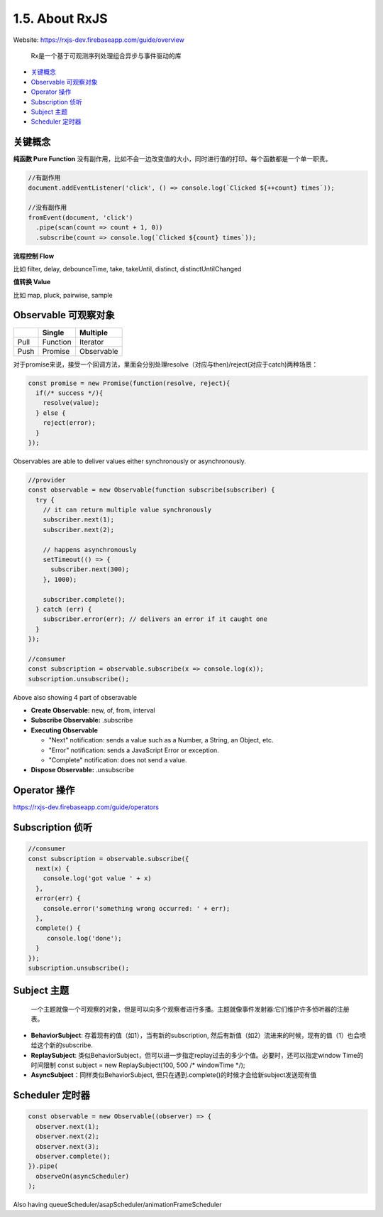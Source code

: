 1.5. About RxJS
==========================

Website: https://rxjs-dev.firebaseapp.com/guide/overview

  Rx是一个基于可观测序列处理组合异步与事件驱动的库

* `关键概念`_
* `Observable 可观察对象`_
* `Operator 操作`_
* `Subscription 侦听`_
* `Subject 主题`_
* `Scheduler 定时器`_


关键概念
^^^^^^^^^^^^

**纯函数 Pure Function**
没有副作用，比如不会一边改变值的大小，同时进行值的打印。每个函数都是一个单一职责。

.. code-block:: javascript
  
  //有副作用
  document.addEventListener('click', () => console.log(`Clicked ${++count} times`));
  
  //没有副作用
  fromEvent(document, 'click')
    .pipe(scan(count => count + 1, 0))
    .subscribe(count => console.log(`Clicked ${count} times`));


**流程控制 Flow**

比如 filter, delay, debounceTime, take, takeUntil, distinct, distinctUntilChanged 


**值转换 Value**

比如 map, pluck, pairwise, sample 


Observable 可观察对象
^^^^^^^^^^^^^^^^^^^^^^^^^^^^

+---------+---------+--------------+
|         | Single  |  Multiple    |
+=========+=========+==============+
| Pull    |Function | Iterator     |
+---------+---------+--------------+
| Push    |Promise  | Observable   |
+---------+---------+--------------+

对于promise来说，接受一个回调方法，里面会分别处理resolve（对应与then)/reject(对应于catch)两种场景：

.. code-block:: javascript
  
  const promise = new Promise(function(resolve, reject){
    if(/* success */){
      resolve(value);
    } else {
      reject(error);
    }
  });  

Observables are able to deliver values either synchronously or asynchronously.


.. code-block:: javascript
  
  //provider
  const observable = new Observable(function subscribe(subscriber) {
    try {
      // it can return multiple value synchronously
      subscriber.next(1);
      subscriber.next(2);
      
      // happens asynchronously
      setTimeout(() => {
        subscriber.next(300); 
      }, 1000);
      
      subscriber.complete();
    } catch (err) {
      subscriber.error(err); // delivers an error if it caught one
    }
  });
  
  //consumer
  const subscription = observable.subscribe(x => console.log(x));
  subscription.unsubscribe();

Above also showing 4 part of obseravable

* **Create Observable:** new, of, from, interval
* **Subscribe Observable:** .subscribe
* **Executing Observable**

  * "Next" notification: sends a value such as a Number, a String, an Object, etc.
  * "Error" notification: sends a JavaScript Error or exception.
  * "Complete" notification: does not send a value.

* **Dispose Observable:** .unsubscribe


Operator 操作
^^^^^^^^^^^^^^^^^^

https://rxjs-dev.firebaseapp.com/guide/operators


Subscription 侦听
^^^^^^^^^^^^^^^^^^^^^

.. code-block:: javascript
  
  //consumer
  const subscription = observable.subscribe({
    next(x) {
      console.log('got value ' + x)
    },
    error(err) {
      console.error('something wrong occurred: ' + err);
    },
    complete() {
       console.log('done');
    }
  });
  subscription.unsubscribe();


Subject 主题
^^^^^^^^^^^^^^^^^^^^

  一个主题就像一个可观察的对象，但是可以向多个观察者进行多播。主题就像事件发射器:它们维护许多侦听器的注册表。

* **BehaviorSubject**: 存着现有的值（如1），当有新的subscription, 然后有新值（如2）流进来的时候，现有的值（1）也会喷给这个新的subscribe.
* **ReplaySubject**: 类似BehaviorSubject，但可以进一步指定replay过去的多少个值。必要时，还可以指定window Time的时间限制
  const subject = new ReplaySubject(100, 500 /* windowTime */);
* **AsyncSubject**：同样类似BehaviorSubject, 但只在遇到.complete()的时候才会给新subject发送现有值


Scheduler 定时器
^^^^^^^^^^^^^^^^^^^

.. code-block:: javascript
  
  const observable = new Observable((observer) => {
    observer.next(1);
    observer.next(2);
    observer.next(3);
    observer.complete();
  }).pipe(
    observeOn(asyncScheduler)
  );

Also having queueScheduler/asapScheduler/animationFrameScheduler


.. index:: RxJS, Angular
